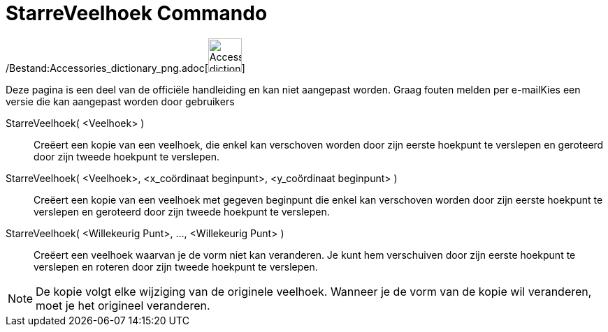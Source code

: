= StarreVeelhoek Commando
:page-en: commands/RigidPolygon_Command
ifdef::env-github[:imagesdir: /nl/modules/ROOT/assets/images]

/Bestand:Accessories_dictionary_png.adoc[image:48px-Accessories_dictionary.png[Accessories
dictionary.png,width=48,height=48]]

Deze pagina is een deel van de officiële handleiding en kan niet aangepast worden. Graag fouten melden per
e-mail[.mw-selflink .selflink]##Kies een versie die kan aangepast worden door gebruikers##

StarreVeelhoek( <Veelhoek> )::
  Creëert een kopie van een veelhoek, die enkel kan verschoven worden door zijn eerste hoekpunt te verslepen en
  geroteerd door zijn tweede hoekpunt te verslepen.
StarreVeelhoek( <Veelhoek>, <x_coördinaat beginpunt>, <y_coördinaat beginpunt> )::
  Creëert een kopie van een veelhoek met gegeven beginpunt die enkel kan verschoven worden door zijn eerste hoekpunt te
  verslepen en geroteerd door zijn tweede hoekpunt te verslepen.
StarreVeelhoek( <Willekeurig Punt>, ..., <Willekeurig Punt> )::
  Creëert een veelhoek waarvan je de vorm niet kan veranderen. Je kunt hem verschuiven door zijn eerste hoekpunt te
  verslepen en roteren door zijn tweede hoekpunt te verslepen.

[NOTE]
====

De kopie volgt elke wijziging van de originele veelhoek. Wanneer je de vorm van de kopie wil veranderen, moet je het
origineel veranderen.

====
